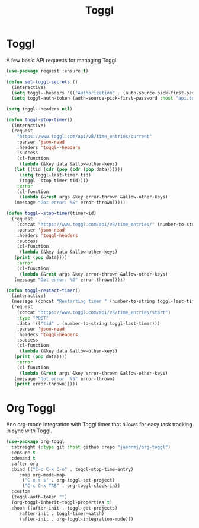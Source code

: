#+TITLE: Toggl
#+PROPERTY: header-args      :tangle "../config-elisp/toggl.el"
* Toggl
A few basic API requests for managing Toggl.
#+begin_src emacs-lisp
  (use-package request :ensure t)

  (defun set-toggl-secrets ()
    (interactive)
    (setq toggl--headers '(("Authorization" . (auth-source-pick-first-password :host "www.toggl.com" :user "jasonmj"))))
    (setq toggl-auth-token (auth-source-pick-first-password :host "api.toggl.com" :user "jasonmj")))

  (setq toggl--headers nil)

  (defun toggl-stop-timer()
    (interactive)
    (request
      "https://www.toggl.com/api/v8/time_entries/current"
      :parser 'json-read
      :headers 'toggl--headers
      :success
      (cl-function
       (lambda (&key data &allow-other-keys)
	 (let ((tid (cdr (pop (cdr (pop data))))))
	   (setq toggl-last-timer tid)
	   (toggl--stop-timer tid))))
      :error
      (cl-function
       (lambda (&rest args &key error-thrown &allow-other-keys)
	 (message "Got error: %S" error-thrown)))))

  (defun toggl--stop-timer(timer-id)
    (request
      (concat "https://www.toggl.com/api/v8/time_entries/" (number-to-string timer-id) "/stop")
      :parser 'json-read
      :headers 'toggl-headers
      :success
      (cl-function
       (lambda (&key data &allow-other-keys)
	 (print (pop data))))
      :error
      (cl-function
       (lambda (&rest args &key error-thrown &allow-other-keys)
	 (message "Got error: %S" error-thrown)))))

  (defun toggl-restart-timer()
    (interactive)
    (message (concat "Restarting timer " (number-to-string toggl-last-timer)))
    (request
      (concat "https://www.toggl.com/api/v8/time_entries/start")
      :type "POST"
      :data '(("tid" . (number-to-string toggl-last-timer)))
      :parser 'json-read
      :headers 'toggl-headers
      :success
      (cl-function
       (lambda (&key data &allow-other-keys)
	 (print (pop data))))
      :error
      (cl-function
       (lambda (&rest args &key error-thrown &allow-other-keys)
	 (message "Got error: %S" error-thrown)
	 (print error-thrown)))))
#+end_src
* Org Toggl
Ano org-mode integration with Toggl timer that allows for easy task tracking in sync with Toggl. 
#+begin_src emacs-lisp
  (use-package org-toggl
    :straight (:type git :host github :repo "jasonmj/org-toggl")
    :ensure t
    :demand t
    :after org
    :bind (("C-c C-x C-o" . toggl-stop-time-entry)
	   :map org-mode-map
		("C-x t s" . org-toggl-set-project)
		("C-c C-x TAB" . org-toggl-clock-in))
    :custom
    (toggl-auth-token "")
    (org-toggl-inherit-toggl-properties t)
    :hook ((after-init . toggl-get-projects)
	   (after-init . toggl-timer-watch)
	   (after-init . org-toggl-integration-mode)))
#+end_src
